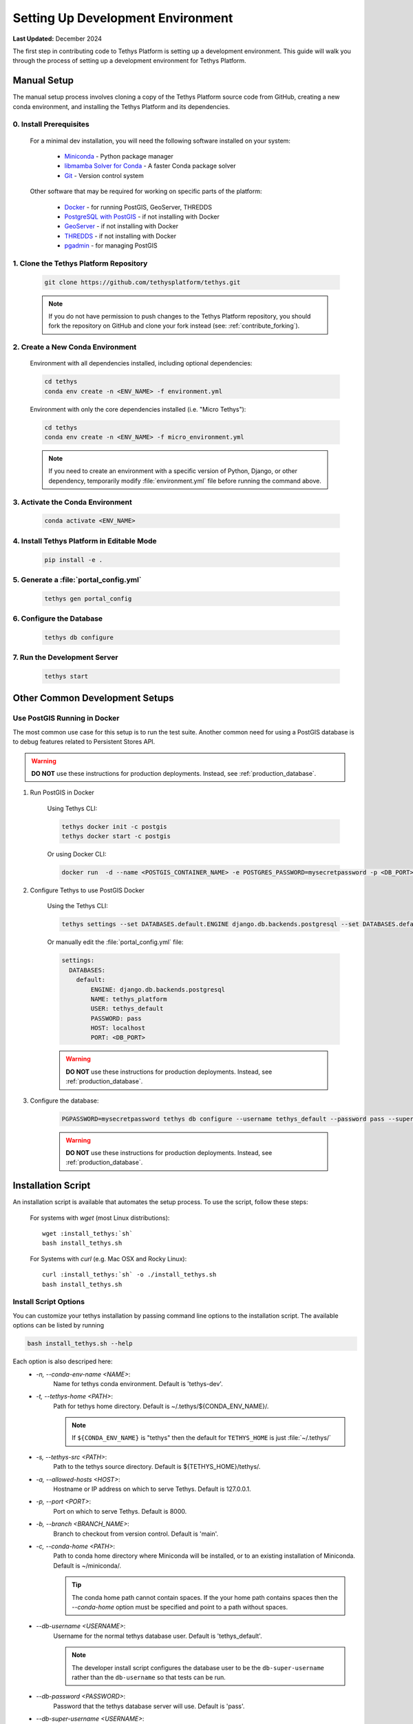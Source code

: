 .. _setup_dev_environment:

**********************************
Setting Up Development Environment
**********************************

**Last Updated:** December 2024

The first step in contributing code to Tethys Platform is setting up a development environment. This guide will walk you through the process of setting up a development environment for Tethys Platform.

.. _dev_setup_manual:

Manual Setup
============

The manual setup process involves cloning a copy of the Tethys Platform source code from GitHub, creating a new conda environment, and installing the Tethys Platform and its dependencies.

0. Install Prerequisites
------------------------

    For a minimal dev installation, you will need the following software installed on your system:

      * `Miniconda <https://docs.anaconda.com/miniconda/install/>`_ - Python package manager
      * `libmamba Solver for Conda <https://www.anaconda.com/blog/a-faster-conda-for-a-growing-community>`_ - A faster Conda package solver
      * `Git <https://git-scm.com/downloads>`_ - Version control system

    Other software that may be required for working on specific parts of the platform:

      * `Docker <https://docs.docker.com/get-docker/>`_ - for running PostGIS, GeoServer, THREDDS
      * `PostgreSQL with PostGIS <https://postgis.net/install/>`_ - if not installing with Docker
      * `GeoServer <https://docs.geoserver.org/latest/en/user/installation/index.html>`_ - if not installing with Docker
      * `THREDDS <https://downloads.unidata.ucar.edu/tds/>`_ - if not installing with Docker
      * `pgadmin <https://www.pgadmin.org/download/>`_ - for managing PostGIS

1. Clone the Tethys Platform Repository
---------------------------------------

    .. code-block:: bash

        git clone https://github.com/tethysplatform/tethys.git

    .. note::

        If you do not have permission to push changes to the Tethys Platform repository, you should fork the repository on GitHub and clone your fork instead (see: :ref:`contribute_forking`).

2. Create a New Conda Environment
---------------------------------

    Environment with all dependencies installed, including optional dependencies:

    .. code-block:: bash
    
        cd tethys
        conda env create -n <ENV_NAME> -f environment.yml

    Environment with only the core dependencies installed (i.e. "Micro Tethys"):

    .. code-block:: bash
    
        cd tethys
        conda env create -n <ENV_NAME> -f micro_environment.yml

    .. note::

        If you need to create an environment with a specific version of Python, Django, or other dependency, temporarily modify :file:`environment.yml` file before running the command above.

3. Activate the Conda Environment
---------------------------------

    .. code-block:: bash

        conda activate <ENV_NAME>


4. Install Tethys Platform in Editable Mode
-------------------------------------------

    .. code-block:: bash

        pip install -e .

5. Generate a :file:`portal_config.yml`
---------------------------------------

    .. code-block:: bash

        tethys gen portal_config

6. Configure the Database
-------------------------

    .. code-block:: bash

        tethys db configure

7. Run the Development Server
-----------------------------

    .. code-block:: bash

        tethys start

Other Common Development Setups
===============================

Use PostGIS Running in Docker
-----------------------------

The most common use case for this setup is to run the test suite. Another common need for using a PostGIS database is to debug features related to Persistent Stores API.

.. warning::

    **DO NOT** use these instructions for production deployments. Instead, see :ref:`production_database`.

1. Run PostGIS in Docker

    Using Tethys CLI:

    .. code-block:: bash

        tethys docker init -c postgis
        tethys docker start -c postgis

    Or using Docker CLI:

    .. code-block:: bash

        docker run  -d --name <POSTGIS_CONTAINER_NAME> -e POSTGRES_PASSWORD=mysecretpassword -p <DB_PORT>:5432 postgis/postgis

2. Configure Tethys to use PostGIS Docker

    Using the Tethys CLI:

    .. code-block:: bash

        tethys settings --set DATABASES.default.ENGINE django.db.backends.postgresql --set DATABASES.default.NAME tethys_platform --set DATABASES.default.USER tethys_default --set DATABASES.default.PASSWORD pass --set DATABASES.default.HOST localhost --set DATABASES.default.PORT <DB_PORT>

    Or manually edit the :file:`portal_config.yml` file:

    .. code-block:: yaml

        settings:
          DATABASES:
            default:
                ENGINE: django.db.backends.postgresql
                NAME: tethys_platform
                USER: tethys_default
                PASSWORD: pass
                HOST: localhost
                PORT: <DB_PORT>

    .. warning::

        **DO NOT** use these instructions for production deployments. Instead, see :ref:`production_database`.

3. Configure the database:

    .. code-block:: bash

        PGPASSWORD=mysecretpassword tethys db configure --username tethys_default --password pass --superuser-name tethys_super --superuser-password pass

    .. warning::

        **DO NOT** use these instructions for production deployments. Instead, see :ref:`production_database`.


.. _dev_setup_script:

Installation Script
===================

An installation script is available that automates the setup process. To use the script, follow these steps:

    For systems with `wget` (most Linux distributions):

    .. parsed-literal::

        wget :install_tethys:`sh`
        bash install_tethys.sh

    For Systems with `curl` (e.g. Mac OSX and Rocky Linux):

    .. parsed-literal::

        curl :install_tethys:`sh` -o ./install_tethys.sh
        bash install_tethys.sh


.. _install_script_options:

Install Script Options
----------------------

You can customize your tethys installation by passing command line options to the installation script. The available options can be listed by running


.. code-block:: bash

     bash install_tethys.sh --help

Each option is also descriped here:
  * `-n, --conda-env-name <NAME>`:
          Name for tethys conda environment. Default is 'tethys-dev'.
  * `-t, --tethys-home <PATH>`:
          Path for tethys home directory. Default is ~/.tethys/${CONDA_ENV_NAME}/.

          .. note::

              If ``${CONDA_ENV_NAME}`` is "tethys" then the default for ``TETHYS_HOME`` is just :file:`~/.tethys/`

  * `-s, --tethys-src <PATH>`:
          Path to the tethys source directory. Default is ${TETHYS_HOME}/tethys/.
  * `-a, --allowed-hosts <HOST>`:
          Hostname or IP address on which to serve Tethys. Default is 127.0.0.1.
  * `-p, --port <PORT>`:
          Port on which to serve Tethys. Default is 8000.
  * `-b, --branch <BRANCH_NAME>`:
          Branch to checkout from version control. Default is 'main'.
  * `-c, --conda-home <PATH>`:
          Path to conda home directory where Miniconda will be installed, or to an existing installation of Miniconda. Default is ~/miniconda/.

          .. tip::

              The conda home path cannot contain spaces. If the your home path contains spaces then the `--conda-home` option must be specified and point to a path without spaces.

  * `--db-username <USERNAME>`:
          Username for the normal tethys database user. Default is 'tethys_default'.

          .. note::

             The developer install script configures the database user to be the ``db-super-username`` rather than the ``db-username`` so that tests can be run.

  * `--db-password <PASSWORD>`:
          Password that the tethys database server will use. Default is 'pass'.
  * `--db-super-username <USERNAME>`:
          Username for super user on the tethys database server. Default is 'tethys_super'.
  * `--db-super-password <PASSWORD>`:
          Password for super user on the tethys database server. Default is 'pass'.
  * `--db-port <PORT>`:
          Port that the tethys database server will use. Default is 5436.
  * `--db-dir <PATH>`:
          Path where the local PostgreSQL database will be created. Default is ${TETHYS_HOME}/psql/.
  * `-S, --superuser <USERNAME>`:
          Tethys super user name. Default is 'admin'.
  * `-E, --superuser-email <EMAIL>`:
          Tethys super user email. Default is ''.
  * `-P, --superuser-pass <PASSWORD>`:
          Tethys super user password. Default is 'pass'.
  * `--skip-tethys-install`:
          Flag to skip the Tethys installation so that the Docker installation or production installation can be added to an existing Tethys installation.

          .. tip::

              If conda home is not in the default location then the `--conda-home` options must also be specified with this option.

  * `--partial-tethys-install <FLAGS>`:
          List of flags to indicate which steps of the installation to do.

          Flags:
              * `m` - Install Miniconda
              * `r` - Clone Tethys repository (the `--tethys-src` option is required if you omit this flag).
              * `c` - Checkout the branch specified by the option `--branch` (specifying the flag `r` will also trigger this flag)
              * `e` - Create Conda environment
              * `s` - Create :file:`portal_config.yml` file and configure settings
              * `d` - Create a local database server
              * `i` - Initialize database server with the Tethys database (specifying the flag `d` will also trigger this flag)
              * `u` - Add a Tethys Portal Super User to the user database (specifying the flag `d` will also trigger this flag)
              * `a` - Create activation/deactivation scripts for the Tethys Conda environment
              * `t` - Create the `t` alias to activate the Tethys Conda environment

          For example, if you already have Miniconda installed and you have the repository cloned and have generated a :file:`portal_config.yml` file, but you want to use the install script to:
              * create a conda environment,
              * setup a local database server,
              * create the conda activation/deactivation scripts, and
              * create the `t` shortcut

          then you can run the following command::

              bash install_tethys.sh --partial-tethys-install edat

          .. warning::

              If `--skip-tethys-install` is used then this option will be ignored.

  * `--install-docker`:
          Flag to include Docker installation as part of the install script (Linux only). See `2. Install Docker (OPTIONAL)`_ for more details.

  * `--docker-options <OPTIONS>`:
          Command line options to pass to the `tethys docker init` call if --install-docker is used. Default is "'-d'".

          .. tip::

              The value for the `--docker-options` option must have nested quotes. For example "'-d -c geoserver'" or '"-d -c geoserver"'.
  * `--production`
          Flag to install Tethys in a production configuration.
  * `--configure-selinux`
          Flag to perform configuration of SELinux for production installation. (Linux only).
  * `-x`:
          Flag to turn on shell command echoing.
  * `-h, --help`:
          Print this help information.

Example with Options
--------------------

Here is an example of calling the installation script with customized options

.. code-block:: bash

    bash install_tethys.sh -t ~/Workspace/tethys -a localhost -p 8005 -c ~/miniconda3 --db-username tethys_db_user --db-password db_user_pass --db-port 5437 -S tethys -E email@example.com -P tpass

The installation script may take several minutes to run. Once it is completed you will need to activate the new conda environment so you can start the Tethys development server. This is most easily done using an alias created by the install script. To enable the alias you need to open a new terminal or re-run the :file:`.bashrc` (Linux) or :file:`.bash_profile` (Mac) file.

For Linux:

.. code-block:: bash

    . ~/.bashrc

For Mac:

.. code-block:: bash

    . ~/.bash_profile

You can then activate the Tethys conda environment and start the Tethys development server by running:

.. code-block:: bash

    t
    tethys manage start

or simply just:

.. code-block:: bash

    t
    tms

Environment Variables and Aliases
---------------------------------

The installation script adds several environmental variables and aliases to help make using Tethys easier. Most of them are active only while the tethys conda environment is activated, however one alias to activate the tethys conda environment was added to your `.bashrc` or `bash_profile` file in your home directory and should be available from any terminal session:

- `t`: Alias to activate the tethys conda environment. It is a shortcut for the command `conda activate tethys` or more accurately `source <CONDA_HOME>/bin/activate tethys` where <CONDA_HOME> is the value of the `--conda-home` option that was passed to the install script.

Environmental Variables
+++++++++++++++++++++++

The following environmental variables are available once the tethys conda environment is activated:

- `TETHYS_HOME`:
        The directory where the Tethys source code and other Tethys resources are. It is set from the value of the `--tethys-home` option that was passed to the install script.
- `TETHYS_PORT`:
        The port that the Tethys development server will be served on. Set from the `--port` option.
- `TETHYS_DB_PORT`:
        The port that the Tethys local database server is running on. Set from the `--db-port` option.

Aliases
+++++++

The following aliases are available:

- `tms`:
        An alias to start the Tethys development server. It calls the command `tethys manage start -p <HOST>:${TETHYS_PORT}` where `<HOST>` is the value of the `--allowed-host` option that was passed to the install script and `${TETHYS_PORT}` is the value of the environmental variable which is set from the `--port` option of the install script.
- `tstart`:
        Combines the `tethys_start_db` and the `tms` commands.

Production Only
+++++++++++++++

When installing Tethys in production mode the following additional environmental variables and aliases are added:

- `NGINX_USER`:
        The name of the Nginx user.
- `NGINX_HOME`:
        The home directory of the Nginx user.
- `tethys_user_own`:
        Changes ownership of relevant files to the current user by running the command `sudo chown -R ${USER} ${TETHYS_HOME}/src ${NGINX_HOME}/tethys`.
- `tuo`:
        Another alias for `tethys_user_own`
- `tethys_server_own`:
        Reverses the effects of `tethys_user_own` by changing ownership back to the Nginx user.
- `tso`:
        Another alias for `tethys_server_own`

When you start up a new terminal there are three steps to get the Tethys development server running again:

  1. Activate the Tethys conda environment
  2. Start the Tethys database server
  3. Start the Tethys development server

Using the supplied aliases, starting the Tethys development server from a fresh terminal can be done with the following two commands:

::

    t
    tstart

2. Install Docker (OPTIONAL)
----------------------------

To facilitate leveraging the full capabilities of Tethys Platform Docker containers are provided to allow the :doc:`../software_suite` to be easily installed. To use these containers you must first install Docker. The Tethys installation script :file:`install_tethys.sh` will support installing the community edition of Docker on several Linux distributions. To install Docker when installing Tethys then add the `--install-docker` option. You can also add the `--docker-options` options to pass options to the `tethys docker init` command (see the :ref:`tethys_cli_docker` documentation).

To install Docker on other systems or to install the enterprise edition of Docker please refer to the `Docker installation documentation <https://docs.docker.com/engine/installation/>`_

Use the following Tethys command to start the Docker containers.

.. code-block:: bash

    tethys docker start

You are now ready to link your Tethys Portal with the Docker containers using the web admin interface. Follow the :ref:`web_admin_setup` tutorial to finish setting up your Tethys Platform.

If you would like to test the Docker containers, see :doc:`../supplementary/docker_testing`.